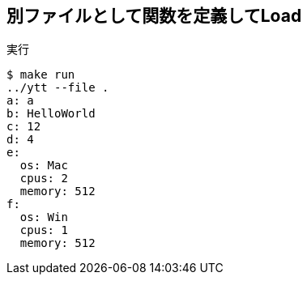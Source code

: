== 別ファイルとして関数を定義してLoad

.実行
----
$ make run
../ytt --file .
a: a
b: HelloWorld
c: 12
d: 4
e:
  os: Mac
  cpus: 2
  memory: 512
f:
  os: Win
  cpus: 1
  memory: 512
----
